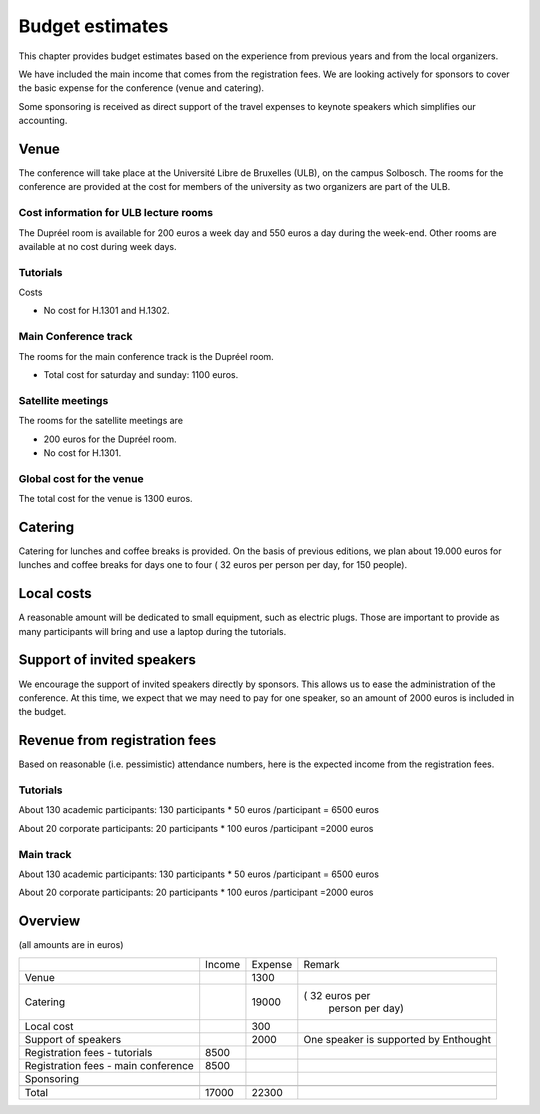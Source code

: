 ==================
 Budget estimates
==================

This chapter provides budget estimates based on the experience from previous
years and from the local organizers.

We have included the main income that comes from the registration fees. We are
looking actively for sponsors to cover the basic expense for the conference
(venue and catering).

Some sponsoring is received as direct support of the travel expenses to keynote
speakers which simplifies our accounting.

Venue
=====

The conference will take place at the Université Libre de Bruxelles (ULB), on
the campus Solbosch. The rooms for the conference are provided at the cost for
members of the university as two organizers are part of the ULB.

Cost information for ULB lecture rooms
--------------------------------------

The Dupréel room is available for 200 euros a week day and 550 euros a day
during the week-end. Other rooms are available at no cost during week days.

Tutorials
---------

Costs

* No cost for H.1301 and H.1302.

Main Conference track
---------------------

The rooms for the main conference track is the Dupréel room.

* Total cost for saturday and sunday: 1100 euros.

Satellite meetings
------------------

The rooms for the satellite meetings are

* 200 euros for the Dupréel room.
* No cost for H.1301.

Global cost for the venue
-------------------------

The total cost for the venue is 1300 euros.

Catering
========

Catering for lunches and coffee breaks is provided. On the basis of previous
editions, we plan about 19.000 euros for lunches and coffee breaks for days one
to four ( 32 euros per person per day, for 150 people).

Local costs
===========

A reasonable amount will be dedicated to small equipment, such as electric
plugs. Those are important to provide as many participants will bring and use a
laptop during the tutorials.

Support of invited speakers
===========================

We encourage the support of invited speakers directly by sponsors. This allows
us to ease the administration of the conference. At this time, we expect that we
may need to pay for one speaker, so an amount of 2000 euros is included in the
budget.

Revenue from registration fees
==============================

Based on reasonable (i.e. pessimistic) attendance numbers, here is the expected
income from the registration fees.

Tutorials
---------

About 130 academic participants: 130 participants * 50 euros /participant = 6500 euros

About 20 corporate participants: 20 participants * 100 euros /participant =2000 euros

Main track
----------


About 130 academic participants: 130 participants * 50 euros /participant = 6500 euros

About 20 corporate participants: 20 participants * 100 euros /participant =2000 euros


Overview
========

(all amounts are in euros)

+--------------------+--------------------+--------------------+--------------------+
|                    |Income              |Expense             |Remark              |
+--------------------+--------------------+--------------------+--------------------+
|Venue               |                    |1300                |                    |
+--------------------+--------------------+--------------------+--------------------+
|Catering            |                    |19000               |( 32 euros per      |
|                    |                    |                    | person  per day)   |
+--------------------+--------------------+--------------------+--------------------+
|Local cost          |                    |300                 |                    |
+--------------------+--------------------+--------------------+--------------------+
|Support of speakers |                    |2000                |One speaker is      |
|                    |                    |                    |supported by        |
|                    |                    |                    |Enthought           |
+--------------------+--------------------+--------------------+--------------------+
|Registration fees - |8500                |                    |                    |
|tutorials           |                    |                    |                    |
+--------------------+--------------------+--------------------+--------------------+
|Registration fees - |8500                |                    |                    |
|main conference     |                    |                    |                    |
+--------------------+--------------------+--------------------+--------------------+
|Sponsoring          |                    |                    |                    |
|                    |                    |                    |                    |
+--------------------+--------------------+--------------------+--------------------+
|                    |                    |                    |                    |
|                    |                    |                    |                    |
+--------------------+--------------------+--------------------+--------------------+
|Total               |17000               |22300               |                    |
+--------------------+--------------------+--------------------+--------------------+


